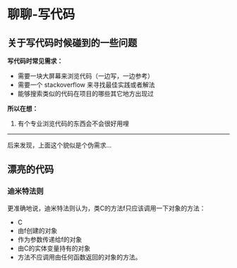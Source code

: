 * 聊聊-写代码

** 关于写代码时候碰到的一些问题

*写代码时常见需求：*

- 需要一块大屏幕来浏览代码（一边写，一边参考）
- 需要一个 stackoverflow 来寻找最佳实践或者解法
- 能够搜索类似的代码在项目的哪些其它地方出现过


*所以在想：*

1. 有个专业浏览代码的东西会不会很好用哩

----------------------------------

后来发现，上面这个貌似是个伪需求...

** 漂亮的代码

*** 迪米特法则

更准确地说，迪米特法则认为，类C的方法f只应该调用一下对象的方法：

- C
- 由f创建的对象
- 作为参数传递给f的对象
- 由C的实体变量持有的对象
- 方法不应调用由任何函数返回的对象的方法。
